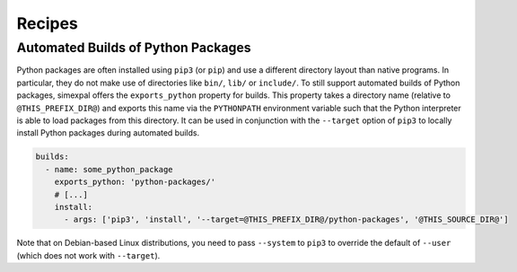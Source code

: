 Recipes
========

.. highlight:: none

Automated Builds of Python Packages
-----------------------------------

Python packages are often installed using ``pip3`` (or ``pip``)
and use a different directory layout than native programs.
In particular, they do not make use of directories like ``bin/``,
``lib/`` or ``include/``. To still support automated builds of
Python packages, simexpal offers the ``exports_python`` property
for builds. This property takes a directory name (relative to
``@THIS_PREFIX_DIR@``) and exports
this name via the ``PYTHONPATH`` environment variable such that
the Python interpreter is able to load packages from this directory.
It can be used in conjunction with the ``--target`` option of ``pip3``
to locally install Python packages during automated builds.

.. code-block:: YAML

	builds:
	  - name: some_python_package
	    exports_python: 'python-packages/'
	    # [...]
	    install:
	      - args: ['pip3', 'install', '--target=@THIS_PREFIX_DIR@/python-packages', '@THIS_SOURCE_DIR@']

Note that on Debian-based Linux distributions, you need to pass ``--system`` to ``pip3``
to override the default of ``--user`` (which does not work with ``--target``).

